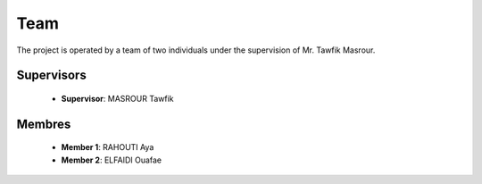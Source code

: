 Team
======

The project is operated by a team of two individuals under the supervision of Mr. Tawfik Masrour.

Supervisors 
----------------
    - **Supervisor**: MASROUR Tawfik |linkedin_Masrour|
.. |linkedin_Masrour| image:: ../Images/LinkedIn_Logo.jpeg
    :width: 16
    :height: 16
    :target: https://www.linkedin.com/in/tawfik-masrour-43163b85/


Membres
----------

    - **Member 1**: RAHOUTI Aya |linkedin_aya|
    - **Member 2**: ELFAIDI Ouafae |linkedin_ouafae|
.. |linkedin_aya| image:: ../Images/LinkedIn_Logo.jpeg
    :width: 16
    :height: 16
    :target: https://www.linkedin.com/in/aya-rahouti-2b3899322/
.. |linkedin_ouafae| image:: ../Images/LinkedIn_Logo.jpeg
    :width: 16
    :height: 16
    :target: https://www.linkedin.com/in/ouafae-elfaidi-4b65712a7/


